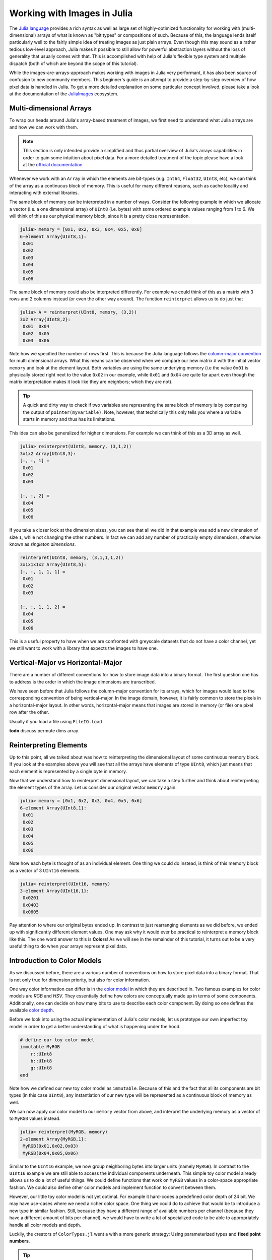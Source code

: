 Working with Images in Julia
=================================

The `Julia language <http://julialang.org/>`_ provides a rich
syntax as well as large set of highly-optimized functionality for
working with (multi-dimensional) arrays of what is known as "bit
types" or compositions of such. Because of this, the language
lends itself particularly well to the fairly simple idea of
treating images as just plain arrays. Even though this may sound
as a rather tedious low-level approach, Julia makes it possible
to still allow for powerful abstraction layers without the loss
of generality that usually comes with that. This is accomplished
with help of Julia's flexible type system and multiple dispatch
(both of which are beyond the scope of this tutorial).

While the images-are-arrays-approach makes working with images in
Julia very performant, it has also been source of confusion to
new community members. This beginner's guide is an attempt to
provide a step-by-step overview of how pixel data is handled in
Julia. To get a more detailed explanation on some particular
concept involved, please take a look at the documentation of the
`JuliaImages <http://juliaimages.github.io/>`_ ecosystem.

Multi-dimensional Arrays
-------------------------

To wrap our heads around Julia's array-based treatment of images,
we first need to understand what Julia arrays are and how we can
work with them.

.. note::

   This section is only intended provide a simplified and thus
   partial overview of Julia's arrays capabilities in order to
   gain some intuition about pixel data. For a more detailed
   treatment of the topic please have a look at the `official
   documentation
   <https://docs.julialang.org/en/latest/manual/arrays.html>`_

Whenever we work with an ``Array`` in which the elements are
bit-types (e.g. ``Int64``, ``Float32``, ``UInt8``, etc), we can
think of the array as a continuous block of memory. This is
useful for many different reasons, such as cache locality and
interacting with external libraries.

The same block of memory can be interpreted in a number of ways.
Consider the following example in which we allocate a vector
(i.e. a one dimensional array) of ``UInt8`` (i.e. bytes) with
some ordered example values ranging from 1 to 6. We will think of
this as our physical memory block, since it is a pretty close
representation.

.. code-block:: julia

    julia> memory = [0x1, 0x2, 0x3, 0x4, 0x5, 0x6]
    6-element Array{UInt8,1}:
     0x01
     0x02
     0x03
     0x04
     0x05
     0x06

The same block of memory could also be interpreted differently.
For example we could think of this as a matrix with 3 rows and 2
columns instead (or even the other way around). The function
``reinterpret`` allows us to do just that

.. code-block:: julia

    julia> A = reinterpret(UInt8, memory, (3,2))
    3x2 Array{UInt8,2}:
     0x01  0x04
     0x02  0x05
     0x03  0x06

Note how we specified the number of rows first. This is because
the Julia language follows the `column-major convention
<https://docs.julialang.org/en/latest/manual/performance-tips.html#Access-arrays-in-memory-order,-along-columns-1>`_
for multi dimensional arrays. What this means can be observed
when we compare our new matrix ``A`` with the initial vector
``memory`` and look at the element layout. Both variables are
using the same underlying memory (i.e the value ``0x01`` is
physically stored right next to the value ``0x02`` in our
example, while ``0x01`` and ``0x04`` are quite far apart even
though the matrix interpretation makes it look like they are
neighbors; which they are not).

.. Tip::

    A quick and dirty way to check if two variables are
    representing the same block of memory is by comparing the
    output of ``pointer(myvariable)``. Note, however, that
    technically this only tells you where a variable starts in
    memory and thus has its limitations.

This idea can also be generalized for higher dimensions. For
example we can think of this as a 3D array as well.

.. code-block:: julia

    julia> reinterpret(UInt8, memory, (3,1,2))
    3x1x2 Array{UInt8,3}:
    [:, :, 1] =
     0x01
     0x02
     0x03

    [:, :, 2] =
     0x04
     0x05
     0x06

If you take a closer look at the dimension sizes, you can see
that all we did in that example was add a new dimension of size
``1``, while not changing the other numbers. In fact we can add
any number of practically empty dimensions, otherwise known as
*singleton dimensions*.

.. code-block:: julia

    reinterpret(UInt8, memory, (3,1,1,1,2))
    3x1x1x1x2 Array{UInt8,5}:
    [:, :, 1, 1, 1] =
     0x01
     0x02
     0x03

    [:, :, 1, 1, 2] =
     0x04
     0x05
     0x06

This is a useful property to have when we are confronted with
greyscale datasets that do not have a color channel, yet we still
want to work with a library that expects the images to have one.

.. To see a practical example please take a look at the corresponding tutorial for :ref:`mxnet_tut`.

Vertical-Major vs Horizontal-Major
-----------------------------------

There are a number of different conventions for how to store
image data into a binary format. The first question one has to
address is the order in which the image dimensions are
transcribed.

We have seen before that Julia follows the column-major
convention for its arrays, which for images would lead to the
corresponding convention of being vertical-major. In the image
domain, however, it is fairly common to store the pixels in a
horizontal-major layout. In other words, horizontal-major means
that images are stored in memory (or file) one pixel row after
the other.

Usually if you load a file using ``FileIO.load``

**todo** discuss permute dims array


Reinterpreting Elements
------------------------

Up to this point, all we talked about was how to reinterpreting
the dimensional layout of some continuous memory block. If you
look at the examples above you will see that all the arrays have
elements of type ``UInt8``, which just means that each element is
represented by a single byte in memory.

Now that we understand how to reinterpret dimensional layout, we
can take a step further and think about reinterpreting the
element types of the array. Let us consider our original vector
``memory`` again.

.. code-block:: julia

    julia> memory = [0x1, 0x2, 0x3, 0x4, 0x5, 0x6]
    6-element Array{UInt8,1}:
     0x01
     0x02
     0x03
     0x04
     0x05
     0x06

Note how each byte is thought of as an individual element. One
thing we could do instead, is think of this memory block as a
vector of 3 ``UInt16`` elements.

.. code-block:: julia

    julia> reinterpret(UInt16, memory)
    3-element Array{UInt16,1}:
     0x0201
     0x0403
     0x0605

Pay attention to where our original bytes ended up. In contrast
to just rearranging elements as we did before, we ended up with
significantly different element values. One may ask why it would
ever be practical to reinterpret a memory block like this. The
one word answer to this is **Colors**! As we will see in the
remainder of this tutorial, it turns out to be a very useful
thing to do when your arrays represent pixel data.


Introduction to Color Models
------------------------------

As we discussed before, there are a various number of conventions
on how to store pixel data into a binary format. That is not only
true for dimension priority, but also for color information.

One way color information can differ is in the `color model
<https://en.wikipedia.org/wiki/Color_model>`_ in which they are
described in. Two famous examples for color models are *RGB* and
*HSV*. They essentially define how colors are conceptually made
up in terms of some components. Additionally, one can decide on
how many bits to use to describe each color component. By doing
so one defines the available `color depth
<https://en.wikipedia.org/wiki/Color_depth>`_.

Before we look into using the actual implementation of Julia's
color models, let us prototype our own imperfect toy model in
order to get a better understanding of what is happening under
the hood.

.. code-block:: julia

    # define our toy color model
    immutable MyRGB
        r::UInt8
        b::UInt8
        g::UInt8
    end

Note how we defined our new toy color model as ``immutable``.
Because of this and the fact that all its components are bit
types (in this case ``UInt8``), any instantiation of our new type
will be represented as a continuous block of memory as well.

We can now apply our color model to our ``memory`` vector from
above, and interpret the underlying memory as a vector of to
``MyRGB`` values instead.

.. code-block:: julia

    julia> reinterpret(MyRGB, memory)
    2-element Array{MyRGB,1}:
     MyRGB(0x01,0x02,0x03)
     MyRGB(0x04,0x05,0x06)

Similar to the ``UInt16`` example, we now group neighboring bytes
into larger units (namely ``MyRGB``). In contrast to the
``UInt16`` example we are still able to access the individual
components underneath. This simple toy color model already allows
us to do a lot of useful things. We could define functions that
work on ``MyRGB`` values in a color-space appropriate fashion. We
could also define other color models and implement function to
convert between them.

However, our little toy color model is not yet optimal. For
example it hard-codes a predefined color depth of 24 bit. We may
have use-cases where we need a richer color space. One thing we
could do to achieve that would be to introduce a new type in
similar fashion. Still, because they have a different range of
available numbers per channel (because they have a different
amount of bits per channel), we would have to write a lot of
specialized code to be able to appropriately handle all color
models and depth.

Luckily, the creators of ``ColorTypes.jl`` went a with a more
generic strategy: Using parameterized types and **fixed point
numbers**.

.. Tip::

    If you are interested in how various color models are
    actually designed and/or implemented in Julia, you can take a
    look at the `ColorTypes.jl
    <https://github.com/JuliaGraphics/ColorTypes.jl>`_ package

Fixed Point Numbers
-------------------

The idea behind using fixed point numbers for each color
component is fairly simple. No matter how many bits a component
is made up of, we always want the largest possible value of the
component to be equal to ``1.0`` and the smallest possible value
to be equal to ``0``. Of course, the amount of possible
intermediate numbers still depends on the number of underlying
bits in the memory, but that is not much of an issue.

.. code-block:: julia

    julia> reinterpret(UFixed8, 0xFF)
    UFixed8(1.0)

    julia> reinterpret(UFixed16, 0xFFFF)
    UFixed16(1.0)

Not only does this allow for simple conversion between different
color depths, it also allows us to implement generic algorithms,
that are completely agnostic to the utilized color depth.

It is worth pointing out again, that we get all these goodies
without actually changing or copying the original memory block.
Remember how during this whole tutorial we have only changed the
interpretation of some underlying memory, and have not had the
need to copy any data so far.

.. Tip::

    For pixel data we are mainly interested in **unsigned** fixed
    point numbers, but there are others too. Check out the
    package `FixedPointNumbers.jl
    <https://github.com/JuliaMath/FixedPointNumbers.jl>`_ for
    more information on fixed point numbers in general.

Let us now leave our toy model behind and use the actual
implementation of ``RGB`` on our example vector ``memory``. With
the first command we will interpret our data as two pixels with 8
bit per color channel, and with the second command as a single
pixel of 16 bit per color channel

.. code-block:: julia

    julia> reinterpret(RGB{UFixed8}, memory)
    2-element Array{ColorTypes.RGB{FixedPointNumbers.UFixed{UInt8,8}},1}:
     RGB{UFixed8}(0.004,0.008,0.012)
     RGB{UFixed8}(0.016,0.02,0.024)

    julia> reinterpret(RGB{UFixed16}, memory)
    1-element Array{ColorTypes.RGB{FixedPointNumbers.UFixed{UInt16,16}},1}:
     RGB{UFixed16}(0.00783,0.01567,0.02351)

Note how the values are now interpreted as floating point numbers.

